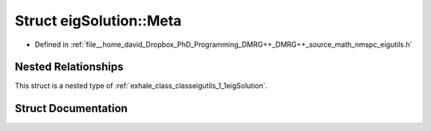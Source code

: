.. _exhale_struct_structeigutils_1_1eigSolution_1_1Meta:

Struct eigSolution::Meta
========================

- Defined in :ref:`file__home_david_Dropbox_PhD_Programming_DMRG++_DMRG++_source_math_nmspc_eigutils.h`


Nested Relationships
--------------------

This struct is a nested type of :ref:`exhale_class_classeigutils_1_1eigSolution`.


Struct Documentation
--------------------


.. doxygenstruct:: eigutils::eigSolution::Meta
   :members:
   :protected-members:
   :undoc-members: